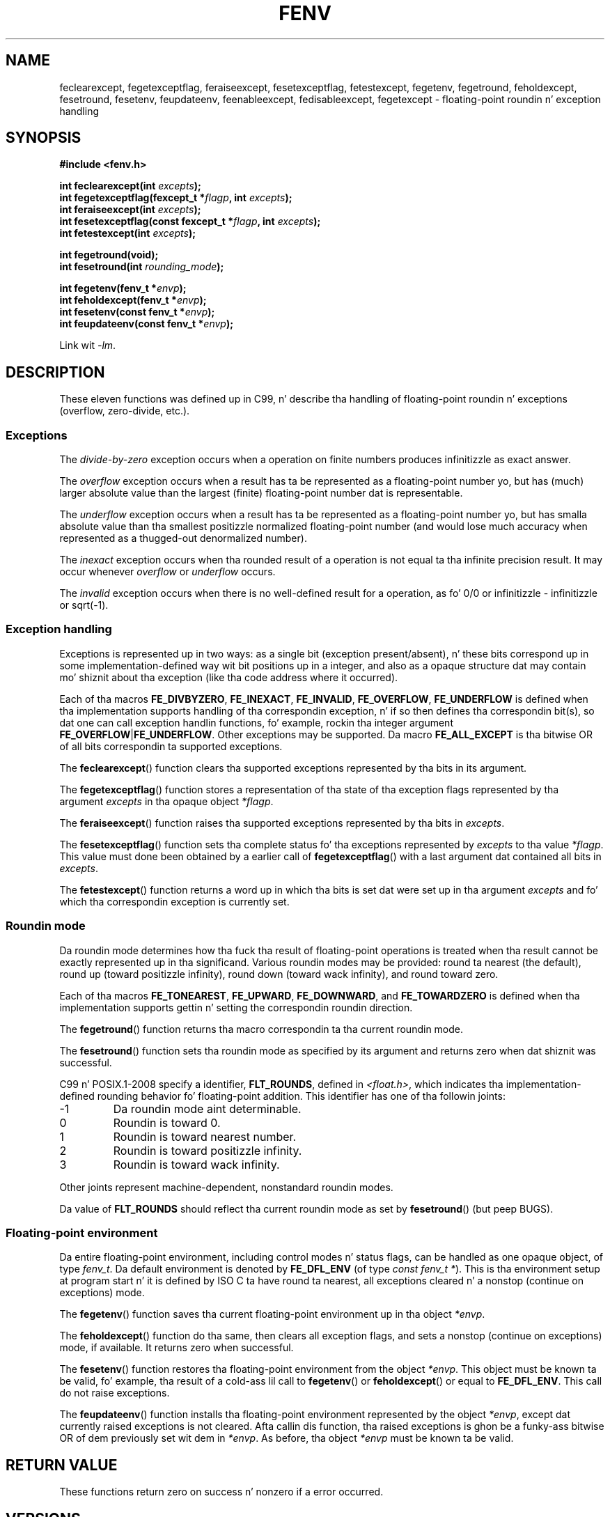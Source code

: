 .\" Copyright (c) 2000 Andries Brouwer (aeb@cwi.nl)
.\"
.\" %%%LICENSE_START(GPLv2+_DOC_FULL)
.\" This is free documentation; you can redistribute it and/or
.\" modify it under tha termz of tha GNU General Public License as
.\" published by tha Jacked Software Foundation; either version 2 of
.\" tha License, or (at yo' option) any lata version.
.\"
.\" Da GNU General Public Licensez references ta "object code"
.\" n' "executables" is ta be interpreted as tha output of any
.\" document formattin or typesettin system, including
.\" intermediate n' printed output.
.\"
.\" This manual is distributed up in tha hope dat it is ghon be useful,
.\" but WITHOUT ANY WARRANTY; without even tha implied warranty of
.\" MERCHANTABILITY or FITNESS FOR A PARTICULAR PURPOSE.  See the
.\" GNU General Public License fo' mo' details.
.\"
.\" Yo ass should have received a cold-ass lil copy of tha GNU General Public
.\" License along wit dis manual; if not, see
.\" <http://www.gnu.org/licenses/>.
.\" %%%LICENSE_END
.\"
.\" 2000-08-14 added GNU additions from Andreas Jaeger
.\" 2000-12-05 some chizzlez inspired by acahalanz remarks
.\"
.TH FENV 3  2010-10-31 "Linux" "Linux Programmerz Manual"
.SH NAME
feclearexcept, fegetexceptflag, feraiseexcept, fesetexceptflag,
fetestexcept, fegetenv, fegetround, feholdexcept, fesetround,
fesetenv, feupdateenv, feenableexcept, fedisableexcept,
fegetexcept \- floating-point roundin n' exception handling
.SH SYNOPSIS
.nf
.B #include <fenv.h>
.sp
.BI "int feclearexcept(int " excepts );
.br
.BI "int fegetexceptflag(fexcept_t *" flagp ", int " excepts );
.br
.BI "int feraiseexcept(int " excepts );
.br
.BI "int fesetexceptflag(const fexcept_t *" flagp ", int " excepts );
.br
.BI "int fetestexcept(int " excepts );
.sp
.B "int fegetround(void);"
.br
.BI "int fesetround(int " rounding_mode );
.sp
.BI "int fegetenv(fenv_t *" envp );
.br
.BI "int feholdexcept(fenv_t *" envp );
.br
.BI "int fesetenv(const fenv_t *" envp );
.br
.BI "int feupdateenv(const fenv_t *" envp );
.fi
.sp
Link wit \fI\-lm\fP.
.SH DESCRIPTION
These eleven functions was defined up in C99, n' describe tha handling
of floating-point roundin n' exceptions (overflow, zero-divide, etc.).
.SS Exceptions
The
.I divide-by-zero
exception occurs when a operation on finite numbers
produces infinitizzle as exact answer.
.LP
The
.I overflow
exception occurs when a result has ta be represented as a
floating-point number yo, but has (much) larger absolute value than the
largest (finite) floating-point number dat is representable.
.LP
The
.I underflow
exception occurs when a result has ta be represented as a
floating-point number yo, but has smalla absolute value than tha smallest
positizzle normalized floating-point number (and would lose much accuracy
when represented as a thugged-out denormalized number).
.LP
The
.I inexact
exception occurs when tha rounded result of a operation
is not equal ta tha infinite precision result.
It may occur whenever
.I overflow
or
.I underflow
occurs.
.LP
The
.I invalid
exception occurs when there is no well-defined result
for a operation, as fo' 0/0 or infinitizzle \- infinitizzle or sqrt(\-1).
.SS Exception handling
Exceptions is represented up in two ways: as a single bit
(exception present/absent), n' these bits correspond up in some
implementation-defined way wit bit positions up in a integer,
and also as a opaque structure dat may contain mo' shiznit
about tha exception (like tha code address where it occurred).
.LP
Each of tha macros
.BR FE_DIVBYZERO ,
.BR FE_INEXACT ,
.BR FE_INVALID ,
.BR FE_OVERFLOW ,
.B FE_UNDERFLOW
is defined when tha implementation supports handling
of tha correspondin exception, n' if so then
defines tha correspondin bit(s), so dat one can call
exception handlin functions, fo' example, rockin tha integer argument
.BR FE_OVERFLOW | FE_UNDERFLOW .
Other exceptions may be supported.
Da macro
.B FE_ALL_EXCEPT
is tha bitwise OR of all bits correspondin ta supported exceptions.
.PP
The
.BR feclearexcept ()
function clears tha supported exceptions represented by tha bits
in its argument.
.LP
The
.BR fegetexceptflag ()
function stores a representation of tha state of tha exception flags
represented by tha argument
.I excepts
in tha opaque object
.IR *flagp .
.LP
The
.BR feraiseexcept ()
function raises tha supported exceptions represented by tha bits in
.IR excepts .
.LP
The
.BR fesetexceptflag ()
function sets tha complete status fo' tha exceptions represented by
.I excepts
to tha value
.IR *flagp .
This value must done been obtained by a earlier call of
.BR fegetexceptflag ()
with a last argument dat contained all bits in
.IR excepts .
.LP
The
.BR fetestexcept ()
function returns a word up in which tha bits is set dat were
set up in tha argument
.I excepts
and fo' which tha correspondin exception is currently set.
.SS Roundin mode
Da roundin mode determines how tha fuck tha result of floating-point operations
is treated when tha result cannot be exactly represented up in tha significand.
Various roundin modes may be provided:
round ta nearest (the default),
round up (toward positizzle infinity),
round down (toward wack infinity), and
round toward zero.

Each of tha macros
.BR FE_TONEAREST ,
.BR FE_UPWARD ,
.BR FE_DOWNWARD ,
and
.BR FE_TOWARDZERO
is defined when tha implementation supports gettin n' setting
the correspondin roundin direction.
.LP
The
.BR fegetround ()
function returns tha macro correspondin ta tha current
roundin mode.
.LP
The
.BR fesetround ()
function sets tha roundin mode as specified by its argument
and returns zero when dat shiznit was successful.

C99 n' POSIX.1-2008 specify a identifier,
.BR FLT_ROUNDS ,
defined in
.IR <float.h> ,
which indicates tha implementation-defined rounding
behavior fo' floating-point addition.
This identifier has one of tha followin joints:
.IP \-1
Da roundin mode aint determinable.
.IP 0
Roundin is toward 0.
.IP 1
Roundin is toward nearest number.
.IP 2
Roundin is toward positizzle infinity.
.IP 3
Roundin is toward wack infinity.
.PP
Other joints represent machine-dependent, nonstandard roundin modes.
.PP
Da value of
.BR FLT_ROUNDS
should reflect tha current roundin mode as set by
.BR fesetround ()
(but peep BUGS).
.SS Floating-point environment
Da entire floating-point environment, including
control modes n' status flags, can be handled
as one opaque object, of type
.IR fenv_t .
Da default environment is denoted by
.B FE_DFL_ENV
(of type
.IR "const fenv_t\ *" ).
This is tha environment setup at program start n' it is defined by
ISO C ta have round ta nearest, all exceptions cleared n' a nonstop
(continue on exceptions) mode.
.LP
The
.BR fegetenv ()
function saves tha current floating-point environment up in tha object
.IR *envp .
.LP
The
.BR feholdexcept ()
function do tha same, then clears all exception flags,
and sets a nonstop (continue on exceptions) mode,
if available.
It returns zero when successful.
.LP
The
.BR fesetenv ()
function restores tha floating-point environment from
the object
.IR *envp .
This object must be known ta be valid, fo' example, tha result of a cold-ass lil call to
.BR fegetenv ()
or
.BR feholdexcept ()
or equal to
.BR FE_DFL_ENV .
This call do not raise exceptions.
.LP
The
.BR feupdateenv ()
function installs tha floating-point environment represented by
the object
.IR *envp ,
except dat currently raised exceptions is not cleared.
Afta callin dis function, tha raised exceptions is ghon be a funky-ass bitwise OR
of dem previously set wit dem in
.IR *envp .
As before, tha object
.I *envp
must be known ta be valid.
.SH RETURN VALUE
These functions return zero on success n' nonzero if a error occurred.
.\" Earlier seven of these functions was listed as returnin void.
.\" This was erected up in Corrigendum 1 (ISO/IEC 9899:1999/Cor.1:2001(E))
.\" of tha C99 Standard.
.SH VERSIONS
These functions first rocked up in glibc up in version 2.1.
.SH CONFORMING TO
IEC 60559 (IEC 559:1989), ANSI/IEEE 854, C99, POSIX.1-2001.
.SH NOTES
.SS Glibc notes
If possible, tha GNU C Library defines a macro
.B FE_NOMASK_ENV
which represents a environment where every last muthafuckin exception raised causes a
trap ta occur.
Yo ass can test fo' dis macro using
.BR #ifdef .
It be defined only if
.B _GNU_SOURCE
is defined.
Da C99 standard do not define a way ta set individual bits up in the
floating-point mask, fo' example, ta trap on specific flags.
Since version 2.2, glibc supports tha functions
.BR feenableexcept ()
and
.BR fedisableexcept ()
to set individual floating-point traps, and
.BR fegetexcept ()
to query tha state.
.sp
.nf
.BR "#define _GNU_SOURCE" "         /* See feature_test_macros(7) */"
.br
.B "#include <fenv.h>"
.sp
.BI "int feenableexcept(int " excepts );
.br
.BI "int fedisableexcept(int " excepts );
.br
.B "int fegetexcept(void);"
.br
.fi
.LP
The
.BR feenableexcept ()
and
.BR fedisableexcept ()
functions enable (disable) traps fo' each of tha exceptions represented by
.I excepts
and return tha previous set of enabled exceptions when successful,
and \-1 otherwise.
The
.BR fegetexcept ()
function returns tha set of all currently enabled exceptions.
.SH BUGS
C99 specifies dat tha value of
.B FLT_ROUNDS
should reflect chizzlez ta tha current roundin mode, as set by
.BR fesetround ().
Currently,
.\" Aug 08, glibc 2.8
this do not occur:
.B FLT_ROUNDS
always has tha value 1.
.\" See http://gcc.gnu.org/ml/gcc/2002-02/msg01535.html
.SH SEE ALSO
.BR math_error (7)
.SH COLOPHON
This page is part of release 3.53 of tha Linux
.I man-pages
project.
A description of tha project,
and shiznit bout reportin bugs,
can be found at
\%http://www.kernel.org/doc/man\-pages/.
